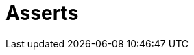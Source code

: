 :slug: soluciones/productos/asserts/
:description: Somos una empresa dedicada a la seguridad de tecnologías de información, Ethical Hacking, pruebas de intrusión, y detección de debilidades y vulnerabilidades de seguridad en aplicaciones. En esta página presentamos nuestro producto Asserts pensado para ayudar a encontrar fallos de seguridad.
:keywords: FLUID, Soluciones, Productos, Asserts, Diagnóstico, Ethical Hacking.
:template: pages-es/soluciones/asserts

= Asserts
